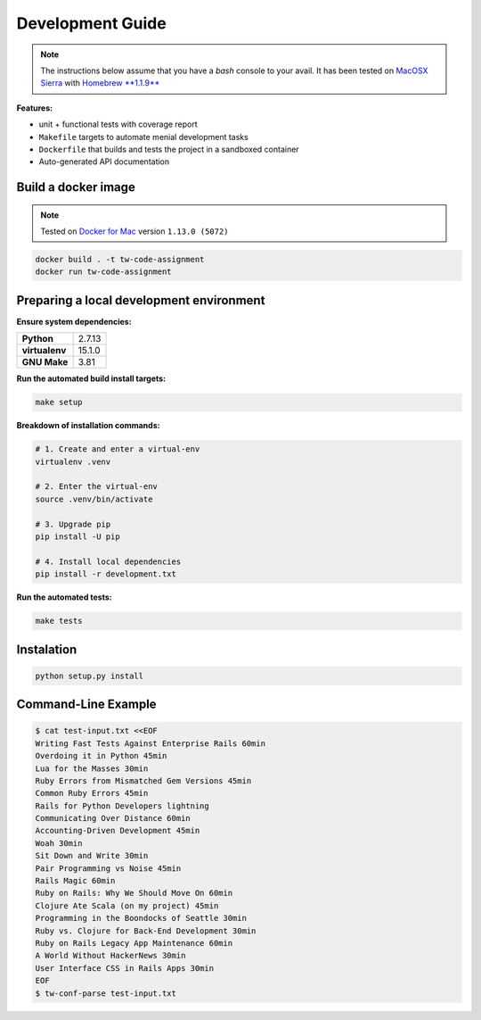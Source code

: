 Development Guide
=================

.. note:: The instructions below assume that you have a *bash* console
          to your avail. It has been tested on `MacOSX Sierra <https://www.apple.com/macos/sierra/>`_ with
          `Homebrew **1.1.9** <http://brew.sh/>`_

**Features:**

- unit + functional tests with coverage report
- ``Makefile`` targets to automate menial development tasks
- ``Dockerfile`` that builds and tests the project in a sandboxed container
- Auto-generated API documentation

.. _Guide:

Build a docker image
--------------------

.. note:: Tested on `Docker for Mac <https://docs.docker.com/docker-for-mac/>`_ version ``1.13.0 (5072)``

.. code:: bash

   docker build . -t tw-code-assignment
   docker run tw-code-assignment


Preparing a local development environment
-----------------------------------------

**Ensure system dependencies:**

============== =======
**Python**     2.7.13
**virtualenv** 15.1.0
**GNU Make**   3.81
============== =======


**Run the automated build install targets:**

.. code:: bash

   make setup


**Breakdown of installation commands:**

.. code:: bash

   # 1. Create and enter a virtual-env
   virtualenv .venv

   # 2. Enter the virtual-env
   source .venv/bin/activate

   # 3. Upgrade pip
   pip install -U pip

   # 4. Install local dependencies
   pip install -r development.txt


**Run the automated tests:**

.. code:: bash

   make tests


Instalation
-----------

.. code-block:: bash

    python setup.py install


Command-Line Example
--------------------

.. code:: bash

   $ cat test-input.txt <<EOF
   Writing Fast Tests Against Enterprise Rails 60min
   Overdoing it in Python 45min
   Lua for the Masses 30min
   Ruby Errors from Mismatched Gem Versions 45min
   Common Ruby Errors 45min
   Rails for Python Developers lightning
   Communicating Over Distance 60min
   Accounting-Driven Development 45min
   Woah 30min
   Sit Down and Write 30min
   Pair Programming vs Noise 45min
   Rails Magic 60min
   Ruby on Rails: Why We Should Move On 60min
   Clojure Ate Scala (on my project) 45min
   Programming in the Boondocks of Seattle 30min
   Ruby vs. Clojure for Back-End Development 30min
   Ruby on Rails Legacy App Maintenance 60min
   A World Without HackerNews 30min
   User Interface CSS in Rails Apps 30min
   EOF
   $ tw-conf-parse test-input.txt
